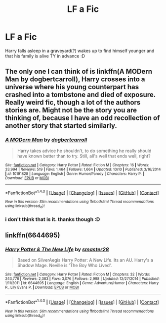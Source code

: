 #+TITLE: LF a Fic

* LF a Fic
:PROPERTIES:
:Author: HiImRaven
:Score: 3
:DateUnix: 1508741135.0
:DateShort: 2017-Oct-23
:FlairText: Request
:END:
Harry falls asleep in a graveyard(?) wakes up to find himself younger and that his family is alive TY in advance :D


** The only one I can think of is linkffn(A MODern Man by dogbertcarroll), Harry crosses into a universe where his young counterpart has crashed into a tombstone and died of exposure. Really weird fic, though a lot of the authors stories are. Might not be the story you are thinking of, because I have an odd recollection of another story that started similarly.
:PROPERTIES:
:Author: smurph26
:Score: 1
:DateUnix: 1508744101.0
:DateShort: 2017-Oct-23
:END:

*** [[http://www.fanfiction.net/s/10191828/1/][*/A MODern Man/*]] by [[https://www.fanfiction.net/u/284419/dogbertcarroll][/dogbertcarroll/]]

#+begin_quote
  Harry takes advice he shouldn't, to do something he really should have known better than to try. Still, all's well that ends well, right?
#+end_quote

^{/Site/: [[http://www.fanfiction.net/][fanfiction.net]] *|* /Category/: Harry Potter *|* /Rated/: Fiction M *|* /Chapters/: 16 *|* /Words/: 33,994 *|* /Reviews/: 519 *|* /Favs/: 1,464 *|* /Follows/: 1,664 *|* /Updated/: 10/10 *|* /Published/: 3/16/2014 *|* /id/: 10191828 *|* /Language/: English *|* /Genre/: Humor/Parody *|* /Characters/: Harry P. *|* /Download/: [[http://www.ff2ebook.com/old/ffn-bot/index.php?id=10191828&source=ff&filetype=epub][EPUB]] or [[http://www.ff2ebook.com/old/ffn-bot/index.php?id=10191828&source=ff&filetype=mobi][MOBI]]}

--------------

*FanfictionBot*^{1.4.0} *|* [[[https://github.com/tusing/reddit-ffn-bot/wiki/Usage][Usage]]] | [[[https://github.com/tusing/reddit-ffn-bot/wiki/Changelog][Changelog]]] | [[[https://github.com/tusing/reddit-ffn-bot/issues/][Issues]]] | [[[https://github.com/tusing/reddit-ffn-bot/][GitHub]]] | [[[https://www.reddit.com/message/compose?to=tusing][Contact]]]

^{/New in this version: Slim recommendations using/ ffnbot!slim! /Thread recommendations using/ linksub(thread_id)!}
:PROPERTIES:
:Author: FanfictionBot
:Score: 1
:DateUnix: 1508744119.0
:DateShort: 2017-Oct-23
:END:


*** i don't think that is it. thanks though :D
:PROPERTIES:
:Author: HiImRaven
:Score: 1
:DateUnix: 1508753110.0
:DateShort: 2017-Oct-23
:END:


** linkffn(6644695)
:PROPERTIES:
:Author: Boomcan90
:Score: 1
:DateUnix: 1508789936.0
:DateShort: 2017-Oct-23
:END:

*** [[http://www.fanfiction.net/s/6644695/1/][*/Harry Potter & The New Life/*]] by [[https://www.fanfiction.net/u/2237592/smaster28][/smaster28/]]

#+begin_quote
  Based on SilverAegis Harry Potter: A New Life. Its an AU. Harry's a Shadow Mage. Neville is 'The Boy Who Lived'.
#+end_quote

^{/Site/: [[http://www.fanfiction.net/][fanfiction.net]] *|* /Category/: Harry Potter *|* /Rated/: Fiction M *|* /Chapters/: 32 *|* /Words/: 243,776 *|* /Reviews/: 2,383 *|* /Favs/: 3,076 *|* /Follows/: 2,998 *|* /Updated/: 12/27/2014 *|* /Published/: 1/11/2011 *|* /id/: 6644695 *|* /Language/: English *|* /Genre/: Adventure/Humor *|* /Characters/: Harry P., Lily Evans P. *|* /Download/: [[http://www.ff2ebook.com/old/ffn-bot/index.php?id=6644695&source=ff&filetype=epub][EPUB]] or [[http://www.ff2ebook.com/old/ffn-bot/index.php?id=6644695&source=ff&filetype=mobi][MOBI]]}

--------------

*FanfictionBot*^{1.4.0} *|* [[[https://github.com/tusing/reddit-ffn-bot/wiki/Usage][Usage]]] | [[[https://github.com/tusing/reddit-ffn-bot/wiki/Changelog][Changelog]]] | [[[https://github.com/tusing/reddit-ffn-bot/issues/][Issues]]] | [[[https://github.com/tusing/reddit-ffn-bot/][GitHub]]] | [[[https://www.reddit.com/message/compose?to=tusing][Contact]]]

^{/New in this version: Slim recommendations using/ ffnbot!slim! /Thread recommendations using/ linksub(thread_id)!}
:PROPERTIES:
:Author: FanfictionBot
:Score: 1
:DateUnix: 1508789947.0
:DateShort: 2017-Oct-23
:END:
